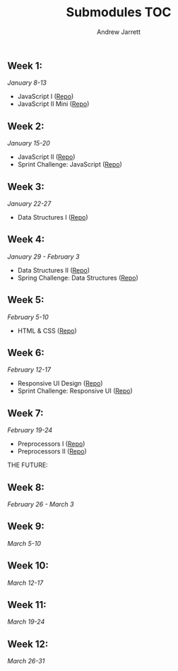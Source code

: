 #+TITLE: Submodules TOC
#+AUTHOR: Andrew Jarrett
#+EMAIL: ahrjarrett@gmail.com

** Week 1:
/January 8-13/
- JavaScript I ([[https://github.com/ahrjarrett/JavaScript-I/tree/3355bf7aff24e565d03fe363c00bda19ffdcd354][Repo]])
- JavaScript II Mini ([[https://github.com/ahrjarrett/JavaScript-II-Mini/tree/d92449a1e53e1998fd6fb32f86eba65e9b453626][Repo]])
** Week 2:
/January 15-20/
- JavaScript II ([[https://github.com/ahrjarrett/JavaScript-II/tree/fe87ee53bb258c5c760a202a1a26ad6df8f4fc0c][Repo]])
- Sprint Challenge: JavaScript ([[https://github.com/ahrjarrett/Sprint-Challenge--JavaScript/tree/abecc8f4001e2836c20f245e4b7ed57cfb8d39f1][Repo]])
** Week 3:
/January 22-27/
- Data Structures I ([[https://github.com/ahrjarrett/Data-Structures-I/tree/9fc4bec0cbb4bbf0f1d35c3bd57d358045cf7c62][Repo]])
** Week 4:
/January 29 - February 3/
- Data Structures II ([[https://github.com/ahrjarrett/Data-Structures-II/tree/56f5c941f29773b66b5f7741a959267cfbcdfdf0][Repo]])
- Spring Challenge: Data Structures ([[https://github.com/ahrjarrett/Sprint-Challenge--Data-Structures/tree/1ca399c2b7b916c88eb987759aef63ba7d60b6cb][Repo]])
** Week 5:
/February 5-10/
- HTML & CSS ([[https://github.com/ahrjarrett/User-Interface/tree/0cb3ada395e86928d21184a5abb34c453e0da864][Repo]])
** Week 6:
/February 12-17/
- Responsive UI Design ([[https://github.com/ahrjarrett/Responsive-Web-Design/tree/6a26345c8c89ff73060b1a4d8d4c65ece6541357][Repo]])
- Sprint Challenge: Responsive UI ([[https://github.com/ahrjarrett/Sprint-Challenge--UI-Responsive/tree/01ddbac9f51418d6f632e4594d457169fcbf6ff1][Repo]])
** Week 7:
/February 19-24/
- Preprocessors I ([[https://github.com/ahrjarrett/Preprocessing-I/tree/1efada7c171396d7157bafa4eab0661824054bf5][Repo]])
- Preprocessors II ([[https://github.com/ahrjarrett/Preprocessing-II/tree/0e747acfba25348dd8bf6557fb872cb5f0c02e50][Repo]])
  


THE FUTURE:

** Week 8:
/February 26 - March 3/
** Week 9:
/March 5-10/
** Week 10:
/March 12-17/
** Week 11:
/March 19-24/
** Week 12:
/March 26-31/
